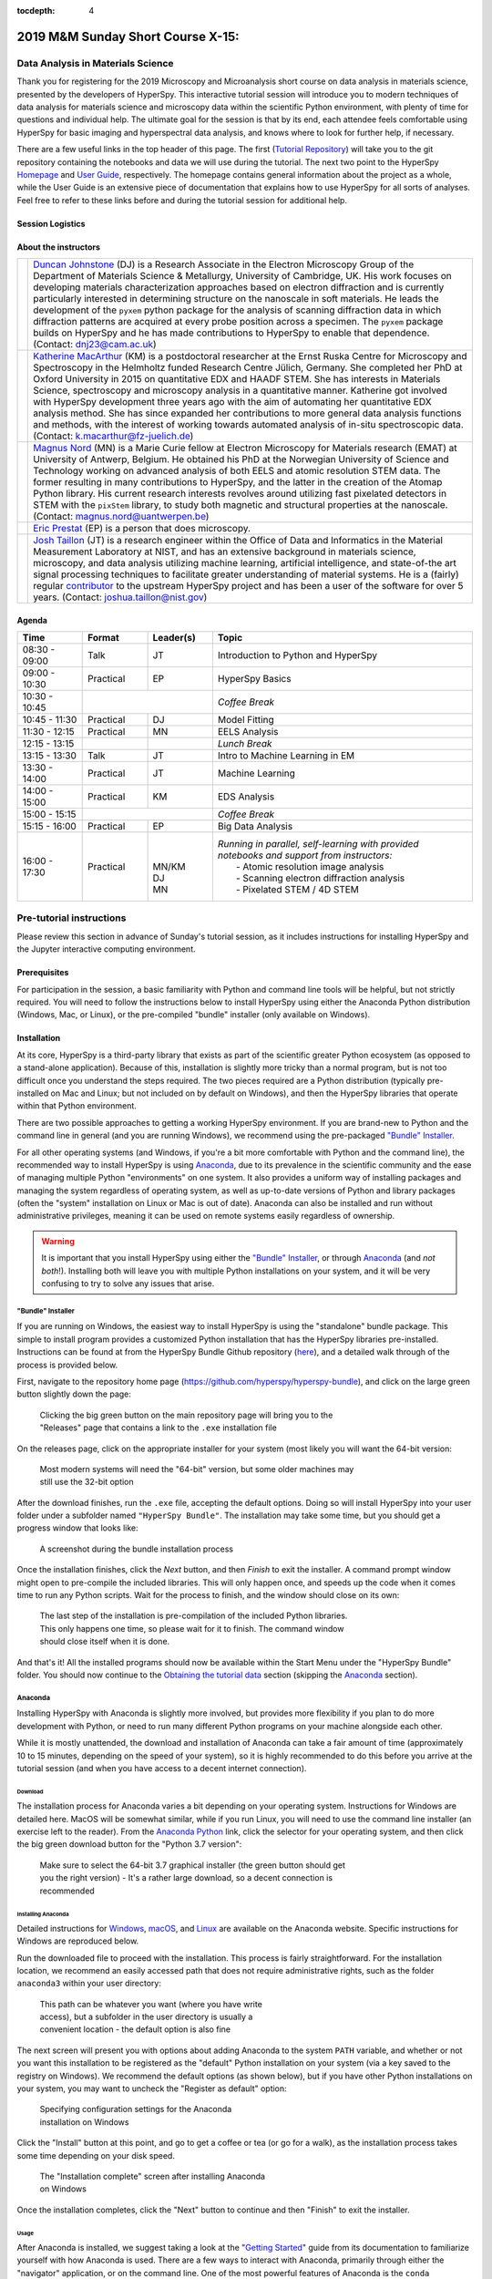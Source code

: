 ..
    Build this document with the command:

    ```
    python -m sphinx.cmd.build ./ ../ -n -E -a -j auto -b html
    ```

    from the ./instructions directory and commit the build files to the
    ``nist-pages`` branch to build the public site at
    https://pages.nist.gov/hyperspy_tutorial

    Make sure to use sphinx-bootstrap-theme 0.6.5 (0.7.1 has a problem with
    sidebar styling)

:tocdepth: 4

.. raw:: html

    <div class="text-center">
        <a  class="downloadbutton"
            href="https://github.com/usnistgov/hyperspy_tutorial/archive/2019-MandM.zip">
                Click here to download<br/>the tutorial data
        </a>
    </div>


==================================
2019 M&M Sunday Short Course X-15:
==================================

----------------------------------
Data Analysis in Materials Science
----------------------------------

Thank you for registering for the 2019 Microscopy and Microanalysis short course
on data analysis in materials science, presented by the developers of HyperSpy.
This interactive tutorial session will introduce you to modern techniques of
data analysis for materials science and microscopy data within the scientific
Python environment, with plenty of time for questions and individual help.
The ultimate goal for the session is that by its end, each attendee feels
comfortable using HyperSpy for basic imaging and hyperspectral data analysis,
and knows where to look for further help, if necessary.

There are a few useful links in the top header of this page. The first
(`Tutorial Repository <https://github.com/usnistgov/hyperspy_tutorial>`_)
will take you to the git repository containing the notebooks and data we will
use during the tutorial. The next two point to the HyperSpy
`Homepage <http://hyperspy.org>`_ and
`User Guide <http://hyperspy.org/hyperspy-doc/current/user_guide/index.html>`_,
respectively. The homepage contains general information about the project as
a whole, while the User Guide is an extensive piece of documentation that explains
how to use HyperSpy for all sorts of analyses. Feel free to refer
to these links before and during the tutorial session for additional help.

Session Logistics
-----------------

.. cssclass:: table-bordered

    +--------------------+-------------------------------------------------+
    | **Date:**          | | Sunday August 4, 2019                         |
    +--------------------+-------------------------------------------------+
    | **Time:**          | 8:30 AM - 5:30 PM PT                            |
    +--------------------+-------------------------------------------------+
    | **Location:**      | | Oregon Convention Center - Portland, OR       |
    |                    | | (Room B118-119)                               |
    +--------------------+-------------------------------------------------+

About the instructors
---------------------

.. table::

    +----------+---------------------------------------------------------------------+
    | |duncan| | | |duncan_link| (DJ) is a Research Associate in the Electron        |
    |          |   Microscopy Group of the Department of Materials Science &         |
    |          |   Metallurgy, University of Cambridge, UK. His work focuses on      |
    |          |   developing materials characterization approaches based on         |
    |          |   electron diffraction and is currently particularly interested     |
    |          |   in determining structure on the nanoscale in soft materials.      |
    |          |   He leads the development of the ``pyxem`` python package for      |
    |          |   the analysis of scanning diffraction data in which                |
    |          |   diffraction patterns are acquired at every probe position         |
    |          |   across a specimen. The ``pyxem`` package builds on HyperSpy       |
    |          |   and he has made contributions to HyperSpy to enable that          |
    |          |   dependence. (Contact: dnj23@cam.ac.uk)                            |
    +----------+---------------------------------------------------------------------+
    | |kate|   | | |kate_link| (KM) is a postdoctoral researcher at the Ernst        |
    |          |   Ruska Centre for Microscopy and Spectroscopy in the Helmholtz     |
    |          |   funded Research Centre Jülich, Germany. She completed her PhD     |
    |          |   at Oxford University in 2015 on quantitative EDX and HAADF        |
    |          |   STEM. She has interests in Materials Science, spectroscopy and    |
    |          |   microscopy analysis in a quantitative manner. Katherine got       |
    |          |   involved with HyperSpy development three years ago with the       |
    |          |   aim of automating her quantitative EDX analysis method.           |
    |          |   She has since expanded her contributions to more general          |
    |          |   data analysis functions and methods, with the interest of         |
    |          |   working towards automated analysis of in-situ spectroscopic       |
    |          |   data. (Contact: k.macarthur@fz-juelich.de)                        |
    +----------+---------------------------------------------------------------------+
    | |magnus| | | |magnus_link| (MN) is a Marie Curie fellow at Electron Microscopy |
    |          |   for Materials research (EMAT) at University of Antwerp,           |
    |          |   Belgium. He obtained his PhD at the Norwegian University of       |
    |          |   Science and Technology working on advanced analysis of both       |
    |          |   EELS and atomic resolution STEM data. The former resulting        |
    |          |   in many contributions to HyperSpy, and the latter in the          |
    |          |   creation of the Atomap Python library. His current research       |
    |          |   interests revolves around utilizing fast pixelated detectors      |
    |          |   in STEM with the ``pixStem`` library, to study both magnetic      |
    |          |   and structural properties at the nanoscale.                       |
    |          |   (Contact: magnus.nord@uantwerpen.be)                              |
    +----------+---------------------------------------------------------------------+
    | |eric|   | | |eric_link| (EP) is a person that does microscopy.                |
    +----------+---------------------------------------------------------------------+
    | |josh|   | | |josh_link| (JT) is a research engineer within the Office         |
    |          |   of Data and Informatics in the Material Measurement               |
    |          |   Laboratory at NIST, and has an extensive                          |
    |          |   background in materials science, microscopy, and data analysis    |
    |          |   utilizing machine learning, artificial intelligence, and          |
    |          |   state-of-the art signal processing techniques to facilitate       |
    |          |   greater understanding of material systems. He is a (fairly)       |
    |          |   regular |contributor| to the upstream HyperSpy project and has    |
    |          |   been a user of the software for over 5 years.                     |
    |          |   (Contact: joshua.taillon@nist.gov)                                |
    +----------+---------------------------------------------------------------------+


.. |contributor| replace:: `contributor <https://github.com/hyperspy/hyperspy/commits?author=jat255>`__
.. |josh_link| replace:: `Josh Taillon <https://www.nist.gov/people/joshua-taillon>`__
.. |duncan_link| replace:: `Duncan Johnstone <https://www.emg.msm.cam.ac.uk/People/dnj23>`__
.. |kate_link| replace:: `Katherine MacArthur <http://www.er-c.org/metals/staff/macarthur.htm>`__
.. |magnus_link| replace:: `Magnus Nord <https://www.uantwerpen.be/en/staff/magnus-nord/>`__
.. |eric_link| replace:: `Eric Prestat <https://www.research.manchester.ac.uk/portal/en/researchers/eric-prestat(d6091419-ddb8-4164-9048-21fae9bb9074).html>`__
.. |josh| image:: _static/josh_taillon.jpg
   :width: 100%
.. |kate| image:: _static/kate_macarthur.jpg
   :width: 100%
.. |magnus| image:: _static/magnus_nord.png
   :width: 100%
.. |duncan| image:: _static/duncan_johnstone.jpg
   :width: 100%
.. |eric| image:: _static/eric_prestat.jpg
   :width: 100%

Agenda
------

..  rst-class:: left-align-last-col
..  cssclass:: table-hover
..  table::
    :widths: 20 20 20 80

    +-------------------+------------+-----------+------------------------------------------------------+
    | Time              | Format     | Leader(s) | Topic                                                |
    +===================+============+===========+======================================================+
    | 08:30 - 09:00     | Talk       | JT        | Introduction to Python and HyperSpy                  |
    +-------------------+------------+-----------+------------------------------------------------------+
    | 09:00 - 10:30     | Practical  | EP        | HyperSpy Basics                                      |
    +-------------------+------------+-----------+------------------------------------------------------+
    | 10:30 - 10:45     |                        | *Coffee Break*                                       |
    +-------------------+------------+-----------+------------------------------------------------------+
    | 10:45 - 11:30     | Practical  | DJ        | Model Fitting                                        |
    +-------------------+------------+-----------+------------------------------------------------------+
    | 11:30 - 12:15     | Practical  | MN        | EELS Analysis                                        |
    +-------------------+------------+-----------+------------------------------------------------------+
    | 12:15 - 13:15     |            |           | *Lunch Break*                                        |
    +-------------------+------------+-----------+------------------------------------------------------+
    | 13:15 - 13:30     | Talk       | JT        | Intro to Machine Learning in EM                      |
    +-------------------+------------+-----------+------------------------------------------------------+
    | 13:30 - 14:00     | Practical  | JT        | Machine Learning                                     |
    +-------------------+------------+-----------+------------------------------------------------------+
    | 14:00 - 15:00     | Practical  | KM        | EDS Analysis                                         |
    +-------------------+------------+-----------+------------------------------------------------------+
    | 15:00 - 15:15     |                        | *Coffee Break*                                       |
    +-------------------+------------+-----------+------------------------------------------------------+
    | 15:15 - 16:00     | Practical  | EP        | Big Data Analysis                                    |
    +-------------------+------------+-----------+------------------------------------------------------+
    | |                 | |          |  |        | | *Running in parallel, self-learning with provided* |
    | |                 | |          |  |        | | *notebooks and support from instructors:*          |
    | | 16:00 - 17:30   | | Practical|  | MN/KM  | |   - Atomic resolution image analysis               |
    | |                 | |          |  | DJ     | |   - Scanning electron diffraction analysis         |
    | |                 | |          |  | MN     | |   - Pixelated STEM / 4D STEM                       |
    +-------------------+------------+-----------+------------------------------------------------------+

-------------------------
Pre-tutorial instructions
-------------------------

Please review this section in advance of Sunday's tutorial session, as it
includes instructions for installing HyperSpy and the Jupyter interactive
computing environment.

..
    ..  admonition:: Installation alternatives

        While we encourage everyone to follow the instruction below to install
        HyperSpy locally on their personal system, we will also provide a web-based
        `JupyterHub`_ instance that can be used through a normal web browser,
        without installing anything to your system. If you choose to use this
        option, all you will need is a computer with a modern web browser (even a
        tablet with external keyboard should work). If you wish to use this option
        you will need a Google Account of some kind (either a NIST-administered one,
        which can be obtained
        `here <https://docs.google.com/forms/d/18vhcaRwq7MloEtz7-K75ZKKsGpgquhuVAteNkl5HTvg/viewform?edit_requested=true>`_
        or a personal account) for authentication purposes.

    ..  _JupyterHub: https://jupyterhub.readthedocs.io/en/stable/

Prerequisites
-------------

For participation in the session, a basic familiarity with Python and command
line tools will be helpful, but not strictly required. You will need to follow
the instructions below to install HyperSpy using either the Anaconda Python
distribution (Windows, Mac, or Linux), or the pre-compiled "bundle" installer
(only available on Windows).

Installation
------------

At its core, HyperSpy is a third-party library that exists as part of the
scientific greater Python ecosystem (as opposed to a stand-alone application).
Because of this, installation is slightly more tricky than a normal program,
but is not too difficult once you understand the steps required. The two pieces
required are a Python distribution (typically pre-installed on Mac and Linux;
but not included on by default on Windows), and then the HyperSpy libraries
that operate within that Python environment.

There are two possible approaches to getting a working HyperSpy environment. If
you are brand-new to Python and the command line in general (and you are running
Windows), we recommend using the pre-packaged `"Bundle" Installer`_.

For all other operating systems (and Windows, if you're a bit more comfortable
with Python and the command line), the recommended way to install HyperSpy is using
`Anaconda`_, due to its prevalence in the scientific community and the
ease of managing multiple Python "environments" on one system. It also provides
a uniform way of installing packages and managing the system regardless of
operating system, as well as up-to-date versions of Python and library
packages (often the "system" installation on Linux or Mac is out of date).
Anaconda can also be installed and run without administrative privileges,
meaning it can be used on remote systems easily regardless of ownership.

..  _Anaconda Python: https://www.anaconda.com/distribution

..  warning::
    It is important that you install HyperSpy using either the
    `"Bundle" Installer`_, or through `Anaconda`_ (and *not both*!). Installing
    both will leave you with multiple Python installations on your system, and
    it will be very confusing to try to solve any issues that arise.


"Bundle" Installer
~~~~~~~~~~~~~~~~~~

If you are running on Windows, the easiest way to install HyperSpy is using
the "standalone" bundle package. This simple to install program provides a
customized Python installation that has the HyperSpy libraries pre-installed.
Instructions can be found at from the HyperSpy Bundle Github repository
(`here <https://github.com/hyperspy/hyperspy-bundle>`_), and a detailed walk
through of the process is provided below.

First, navigate to the repository home page
(https://github.com/hyperspy/hyperspy-bundle), and click on the large green
button slightly down the page:

.. figure:: _static/bundle_install_button.png
   :width: 100 %
   :alt: Link to Windows download for standalone HyperSpy bundle
   :figwidth: 70%

   Clicking the big green button on the main repository page will bring you to
   the "Releases" page that contains a link to the ``.exe`` installation file

On the releases page, click on the appropriate installer for your system (most
likely you will want the 64-bit version:

.. figure:: _static/bundle_release_download.png
   :width: 100 %
   :alt: Links HyperSpy bundle downloads
   :figwidth: 70%

   Most modern systems will need the "64-bit" version, but some older machines
   may still use the 32-bit option

After the download finishes, run the ``.exe`` file, accepting the default options.
Doing so will install HyperSpy into your user folder under a subfolder named
``"HyperSpy Bundle"``. The installation may take some time, but you should get
a progress window that looks like:

.. figure:: _static/bundle_during_installation.png
   :width: 100 %
   :alt: Bundle installation progress
   :figwidth: 50%

   A screenshot during the bundle installation process

Once the installation finishes, click the *Next* button, and then *Finish* to
exit the installer. A command prompt window might open to pre-compile the included
libraries. This will only happen once, and speeds up the code when it comes time
to run any Python scripts. Wait for the process to finish, and the window should
close on its own:

.. figure:: _static/bundle_compiling.png
   :width: 100 %
   :alt: Pre-compiling the included Python libraries
   :figwidth: 70%

   The last step of the installation is pre-compilation of the included Python
   libraries. This only happens one time, so please wait for it to finish. The
   command window should close itself when it is done.

And that's it! All the installed programs should now be available within the
Start Menu under the "HyperSpy Bundle" folder. You should now continue to the
`Obtaining the tutorial data`_ section (skipping the `Anaconda`_ section).

Anaconda
~~~~~~~~

Installing HyperSpy with Anaconda is slightly more involved, but provides more
flexibility if you plan to do more development with Python, or need to run many
different Python programs on your machine alongside each other.

While it is mostly unattended, the download and installation of Anaconda can
take a fair amount of time (approximately 10 to 15 minutes, depending on the
speed of your system), so it is highly recommended to do this before you
arrive at the tutorial session (and when you have access to a decent internet
connection).

Download
^^^^^^^^

The installation process for Anaconda varies a bit depending on your operating
system. Instructions for Windows are detailed here. MacOS will be somewhat similar,
while if you run Linux, you will need to use the command line installer (an
exercise left to the reader). From the `Anaconda Python`_ link, click the
selector for your operating system, and then click the big green download button
for the "Python 3.7 version":

.. figure:: _static/anaconda_download_link.png
   :width: 100 %
   :alt: Link to Windows download for Anaconda
   :figwidth: 70%

   Make sure to select the 64-bit 3.7 graphical installer (the green button
   should get you the right version) - It's a rather large download, so a decent
   connection is recommended

Installing Anaconda
^^^^^^^^^^^^^^^^^^^

Detailed instructions for
`Windows <https://docs.anaconda.com/anaconda/install/windows/>`_,
`macOS <https://docs.anaconda.com/anaconda/install/mac-os/>`_, and
`Linux <https://docs.anaconda.com/anaconda/install/linux/>`_ are available on
the Anaconda website. Specific instructions for Windows are reproduced below.

Run the downloaded file to proceed with the installation. This process is fairly
straightforward. For the installation location, we recommend an easily accessed
path that does not require administrative rights, such as the folder
``anaconda3`` within your user directory:

.. figure:: _static/anaconda_installation_path.png
   :width: 100 %
   :alt: Anaconda installation path
   :figwidth: 50%

   This path can be whatever you want (where you have write access), but
   a subfolder in the user directory is usually a convenient location - the
   default option is also fine

The next screen will present you with options about adding Anaconda to the
system ``PATH`` variable, and whether or not you want this installation to
be registered as the "default" Python installation on your system (via a
key saved to the registry on Windows). We recommend the default options (as
shown below), but if you have other Python installations on your system, you may
want to uncheck the "Register as default" option:

..  figure:: _static/anaconda_PATH_options.png
    :width: 100 %
    :alt: Installation options
    :figwidth: 50%

    Specifying configuration settings for the Anaconda installation on Windows

Click the "Install" button at this point, and go to get a coffee or tea (or go
for a walk), as the installation process takes some time depending on your disk
speed.

..  figure:: _static/anaconda_install_complete.png
    :width: 100 %
    :alt: Installation complete
    :figwidth: 50%

    The "Installation complete" screen after installing Anaconda on Windows

Once the installation completes, click the "Next" button to continue and then
"Finish" to exit the installer.

Usage
^^^^^

After Anaconda is installed, we suggest taking a look at the
"`Getting Started`_" guide from its documentation to familiarize yourself with
how Anaconda is used. There are a few ways to interact with Anaconda, primarily
through either the "navigator" application, or on the command line. One of the
most powerful features of Anaconda is the ``conda`` environment and package
manager, which allows you to create multiple different "installations" (known as
`environments`) of Python, enabling you to select which version of Python is
used for each environment and what packages are installed inside that
environment. A common setup is to have one environment for each project or
application you are working with. For this tutorial however, we will install
HyperSpy into the ``base`` (the default) environment (for ease of use) using
the command line.

..  _Getting Started: https://docs.anaconda.com/anaconda/user-guide/getting-started/


Installing HyperSpy with Anaconda
^^^^^^^^^^^^^^^^^^^^^^^^^^^^^^^^^

Like for Anaconda, detailed installation instructions for HyperSpy are
available directly from its `documentation <http://hyperspy.org/hyperspy-doc/current/user_guide/install.html#quick-instructions-to-install-hyperspy-using-anaconda-linux-macos-windows>`_.
The process will also be summarized here with a bit more instruction.

..  admonition:: Info about code blocks

    In the following section, lines in code blocks will be prefaced with ``$``
    or ``>>>``. ``$`` is used to indicate regular terminal input, while ``>>>``
    represents inputs to the Python interpreter (accessed by running ``python``
    from the regular command line. Any lines without these symbols
    indicate the expected output of the given command. To run the
    commands provided, copy everything after the ``$`` or ``>>>`` character into
    your terminal. Where necessary, commands will be given for both the Windows
    Anaconda prompt and the macOS/Linux terminal, so only use the commands
    specific to your operating system.

From the Start Menu (on Windows), open the `Anaconda Prompt`:

..  figure:: _static/anaconda_post_install.png
    :width: 100 %
    :alt: Windows programs installed by Anaconda
    :figwidth: 30%

    Windows programs installed by Anaconda

On Mac or Linux, open a terminal as normal. If during installation you told
the installer to "initialize" Anaconda3, all the ``conda`` commands should
be immediately available. If not, you will have to run the following, replacing
the bracketed term with the actual path in which you installed Anaconda:

..  code-block:: bash

    $ source <ANACONDA_INSTALL_PATH>/bin/activate

before any of the ``conda`` commands will work. Again, `this is only for
Mac/Linux`, the commands should be available with no problem on Windows when
you launch the `Anaconda Prompt`.

From the prompt, run the following to install HyperSpy, its UI package, and its
dependencies:

..  code-block:: bash

    $ conda install -c conda-forge hyperspy hyperspyui

After Anaconda calculates the dependencies it will need to install, it will ask
for confirmation to continue. Press ``Enter`` to accept the changes, and wait
for the requested libraries to be installed. Once the install is completed,
you can check that it was successful by starting the Python interpreter (run
the ``python`` command) and entering:

..  code-block:: python

    >>> import hyperspy.api as hs

If this returns to the Python prompt (which looks like ``>>>``) without error
(it may take a few moments the first time you run this command if your machine
is not too powerful), then the installation was successful and you should be
all set to use HyperSpy. Press ``Ctrl-D`` to exit the Python interpreter and
return back to the Anaconda Prompt.

..
    HyperSpyUI
    ^^^^^^^^^^

    While most HyperSpy users find Jupyter Notebooks and the programmatic interface
    to be the best for reproducible analyses, there is a graphical user interface
    available that can accomplish a number of tasks and allow you to quickly browse
    through multiple data files.

    To start the user interface, run the command ``hyperspyui`` from the Anaconda
    Prompt after the installation from the previous step is complete.


Obtaining the tutorial data
---------------------------

Please click `this <https://github.com/usnistgov/hyperspy_tutorial/archive/2019-MandM.zip>`_
link to download the tutorial notebooks and data as a ``.zip`` file
(or click the big green button at the top of this page). Once downloaded, extract
the files into their own folder that is easily accessible. We recommend a folder
in your user's home directory named``hyperspy_tutorial``
(i.e. ``C:\Users\username\hyperspy_tutorial`` on Windows).


Running the Jupyter Notebooks
-----------------------------

To actually open the Jupyter Notebooks containing the tutorials, you will need
to start a local Jupyter server and connect to it through your browser (don't
worry, everything stays local and there's no security risk to running the
notebook on ``localhost``).

If you installed using the bundle, this is very simple. Just open the Start Menu
and navigate to the "Jupyter Notebook" option within the "HyperSpy Bundle" folder:

.. figure:: _static/bundle_start_menu_notebook.png
   :width: 100 %
   :alt: Starting the notebook server from the bundle Start Menu
   :figwidth: 50%

   Starting the notebook server from the Start Menu shortcut installed in the
   bundle

If you installed with Anaconda, open the Anaconda Prompt (Windows) or a regular terminal
(macOS/Linux). From that prompt, use the ``cd`` command to change to the
directory that contains the tutorial notebooks and data that you downloaded
in the previous section. For example, if you saved the data into a folder named
``hyperspy_tutorial`` in your user folder, you would change to that folder with
one of the following commands:

..  code-block:: bash

    # For Windows:
    $ cd %USERPROFILE%\\hyperspy_tutorial

    # For macOS or Linux:
    $ cd ~/Desktop/hyperspy_tutorial

Once in that folder, start the Jupyter Notebook server with the following
command:

..  code-block:: bash

    $ jupyter notebook

..  figure:: _static/anaconda_starting_jupyter.png
    :width: 100 %
    :alt: Starting the Jupyter Notebook on Windows
    :figwidth: 70%

    Starting the Jupyter Notebook from the ``hyperspy_tutorial`` folder on
    Windows

Regardless if you used the bundle or Anaconda, once you start the notebook "server",
it will automatically open a browser window (or new tab) to connect to the local server.
Make sure to leave the terminal window open in the background, as closing it will
shut down the notebook server. If everything has worked as expected, then you
will see a representation of the directory structure within ``hyperspy_tutorial``
on the Notebook homepage. If you do not, you can click through the file structure
displayed on the page to get to the correct folder. To create a new notebook,
you can click the `New` button, and then specify the `Python 3` kernel:

..  figure:: _static/anaconda_creating_a_notebook.png
    :width: 100 %
    :alt: Creating a notebook in the Jupyter Server on Windows
    :figwidth: 70%

    Click the highlighted locations to open a new notebook in the Jupyter Server

Otherwise, to open the notebook files you downloaded earlier, just
click on any file with the extension ``.ipynb``. The notebook will open in a new
tab, and can be interacted with as you need. The original Jupyter "homepage" will
stay open, and you can open as many notebooks as you wish at once (as long as you
leave the terminal window open in the background).

Congratulations! You should now be ready for the tutorial. If you ran into any
trouble, please try to arrive on Sunday morning a bit early, and one of the
instructors will be happy to help get you up and running.

------------
Getting Help
------------

In addition to the links in the header of this page, there are a few additional
resources that can be used to get help with questions you may have about using
the software. The `support <http://hyperspy.org/support.html>`_ page for the
project highlights the best avenues for help, but briefly they are:

- The HyperSpy `User Guide <http://hyperspy.org/hyperspy-doc/current/index.html>`_
- The HyperSpy `user mailing list <https://groups.google.com/forum/#!forum/hyperspy-users>`_
- The interactive `Gitter chat room <https://gitter.im/hyperspy/hyperspy>`_
- The `issue/bug tracker <https://github.com/hyperspy/hyperspy/issues>`_ on the HyperSpy Github page
- The `HyperSpy Demos <https://github.com/hyperspy/hyperspy-demos/>`_ repository, which contains the foundations of the notebooks presented in this tutorial, together with some additional demos
